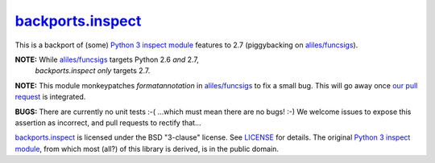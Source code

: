 ====================
`backports.inspect`_
====================

This is a backport of (some) `Python 3 inspect module`_ features to
2.7 (piggybacking on `aliles/funcsigs`_).

**NOTE:** While `aliles/funcsigs`_ targets Python 2.6 *and* 2.7,
  `backports.inspect` *only* targets 2.7.

**NOTE:** This module monkeypatches `formatannotation` in
`aliles/funcsigs`_ to fix a small bug. This will go away once `our
pull request`_ is integrated.

**BUGS:** There are currently no unit tests :-( ...which must mean
there are no bugs! :-) We welcome issues to expose this assertion as
incorrect, and pull requests to rectify that...

`backports.inspect`_ is licensed under the BSD "3-clause" license. See
`LICENSE`_ for details. The original `Python 3 inspect module`_, from
which most (all?) of this library is derived, is in the public domain.

.. _backports.inspect: https://github.com/agoraplex/backports.inspect
.. _Python 3 inspect module: http://docs.python.org/3/library/inspect.html
.. _aliles/funcsigs: https://github.com/aliles/funcsigs
.. _our pull request: https://github.com/aliles/funcsigs/pull/1
.. _LICENSE: https://github.com/agoraplex/backports.inspect/blob/master/LICENSE.rst
